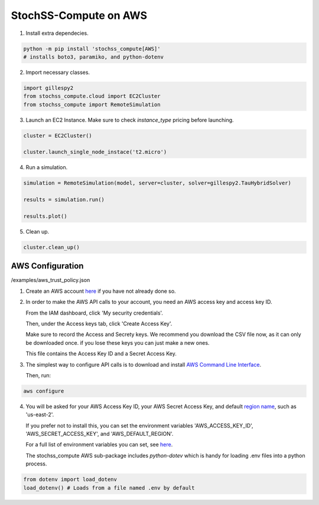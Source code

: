 StochSS-Compute on AWS
======================

1. Install extra dependecies.

.. code-block:: bash

    python -m pip install 'stochss_compute[AWS]'
    # installs boto3, paramiko, and python-dotenv

2. Import necessary classes.

.. code-block:: python

    import gillespy2
    from stochss_compute.cloud import EC2Cluster
    from stochss_compute import RemoteSimulation

3. Launch an EC2 Instance. Make sure to check `instance_type` pricing before launching.

.. code-block:: python

    cluster = EC2Cluster()

    cluster.launch_single_node_instace('t2.micro')

4. Run a simulation.

.. code-block:: python

    simulation = RemoteSimulation(model, server=cluster, solver=gillespy2.TauHybridSolver)

    results = simulation.run()

    results.plot()

5. Clean up.

.. code-block:: python

    cluster.clean_up()


AWS Configuration
-----------------

/examples/aws_trust_policy.json

1. Create an AWS account `here <https://aws.amazon.com/>`_ if you have not already done so.

2. In order to make the AWS API calls to your account, you need an AWS access key and access key ID.  
   
   From the IAM dashboard, click 'My security credentials'.  
   
   Then, under the Access keys tab, click 'Create Access Key'.  
   
   Make sure to record the Access and Secrety keys. We recommend you download the CSV file now, as it can only be downloaded once. if you lose these keys you can just make a new ones.  
   
   This file contains the Access Key ID and a Secret Access Key.

3. The simplest way to configure API calls is to download and install `AWS Command Line Interface <https://aws.amazon.com/cli/>`_.  
   
   Then, run:

.. code-block:: bash

    aws configure

4. You will be asked for your AWS Access Key ID, your AWS Secret Access Key, and default `region name <https://docs.aws.amazon.com/AmazonRDS/latest/UserGuide/Concepts.RegionsAndAvailabilityZones.html#Concepts.RegionsAndAvailabilityZones.Regions>`_, such as 'us-east-2'.  

   If you prefer not to install this, you can set the environment variables 'AWS_ACCESS_KEY_ID', 'AWS_SECRET_ACCESS_KEY', and 'AWS_DEFAULT_REGION'.  
   
   For a full list of environment variables you can set, see `here <https://boto3.amazonaws.com/v1/documentation/api/latest/guide/configuration.html#using-environment-variables>`_.
   
   The stochss_compute AWS sub-package includes `python-dotev` which is handy for loading .env files into a python process.

.. code-block:: python

    from dotenv import load_dotenv
    load_dotenv() # Loads from a file named .env by default
